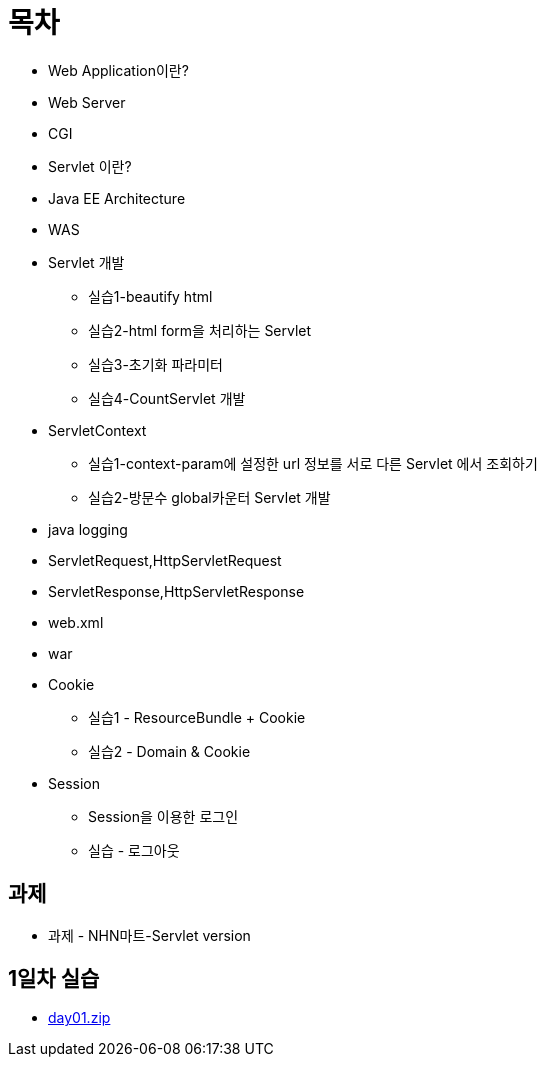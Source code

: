 = 목차

* Web Application이란?
* Web Server
* CGI
* Servlet 이란?
* Java EE Architecture
* WAS
* Servlet 개발
    ** 실습1-beautify html
    ** 실습2-html form을 처리하는 Servlet
    ** 실습3-초기화 파라미터
    ** 실습4-CountServlet 개발
* ServletContext
    ** 실습1-context-param에 설정한 url 정보를 서로 다른 Servlet 에서 조회하기
    ** 실습2-방문수 global카운터 Servlet 개발
* java logging
* ServletRequest,HttpServletRequest
* ServletResponse,HttpServletResponse
* web.xml
* war
* Cookie
    ** 실습1 - ResourceBundle + Cookie
    ** 실습2 - Domain & Cookie
* Session
    ** Session을 이용한 로그인
    ** 실습 - 로그아웃

== 과제

* 과제 - NHN마트-Servlet version


== 1일차 실습
* link:resources/day01.zip[day01.zip]